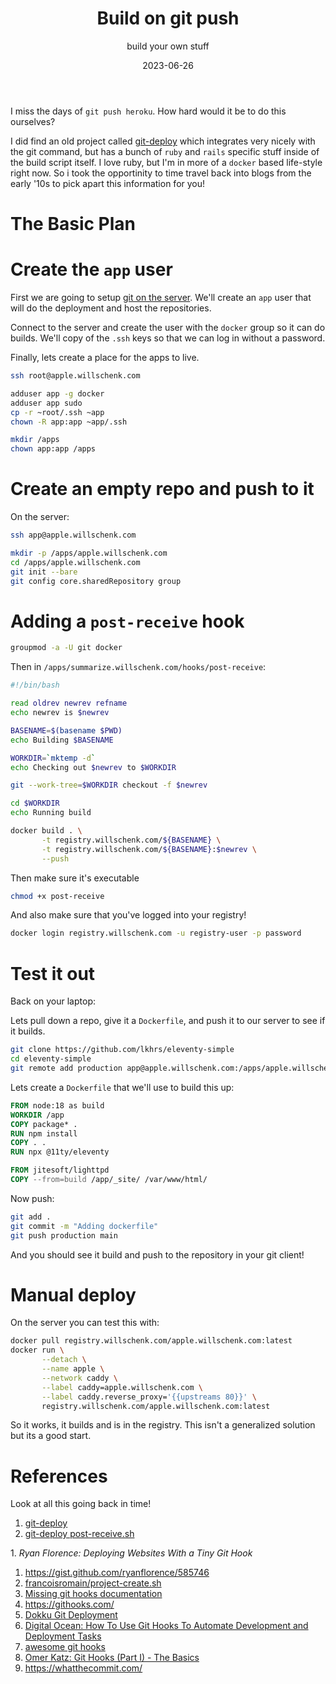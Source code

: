 #+title: Build on git push
#+subtitle: build your own stuff
#+tags[]: git, build, docker
#+date: 2023-06-26

I miss the days of =git push heroku=.  How hard would it be to do this
ourselves?

I did find an old project called [[https://github.com/mislav/git-deploy][git-deploy]] which integrates very
nicely with the git command, but has a bunch of =ruby= and =rails=
specific stuff inside of the build script itself.  I love ruby, but
I'm in more of a =docker= based life-style right now.  So i took the
opportinity to time travel back into blogs from the early '10s to pick
apart this information for you!

* Diagram                                                          :noexport:
#+begin_src plantuml :noexport: :file plan.png
!theme carbon-gray
scale 500 width
laptop->server: init_repo
laptop->server: git push
server->build: post_receive
activate build
build->build: docker build
return laptop logs
laptop->server: docker deploy
#+end_src

* The Basic Plan
#+RESULTS:
[[file:plan.png]]

* Create the =app= user

First we are going to setup [[https://git-scm.com/book/en/v2/Git-on-the-Server-Setting-Up-the-Server][git on the server]].  We'll create an =app=
user that will do the deployment and host the repositories.

Connect to the server and create the user with the =docker= group so it
can do builds.  We'll copy of the =.ssh= keys so that we can log in
without a password.

Finally, lets create a place for the apps to live.

#+begin_src bash
  ssh root@apple.willschenk.com

  adduser app -g docker
  adduser app sudo
  cp -r ~root/.ssh ~app
  chown -R app:app ~app/.ssh

  mkdir /apps
  chown app:app /apps
#+end_src

* Create an empty repo and push to it

On the server:

#+begin_src bash
  ssh app@apple.willschenk.com

  mkdir -p /apps/apple.willschenk.com
  cd /apps/apple.willschenk.com
  git init --bare
  git config core.sharedRepository group
#+end_src

* Adding a =post-receive= hook

#+begin_src bash
  groupmod -a -U git docker
#+end_src

Then in =/apps/summarize.willschenk.com/hooks/post-receive=:

#+begin_src bash
  #!/bin/bash

  read oldrev newrev refname
  echo newrev is $newrev

  BASENAME=$(basename $PWD)
  echo Building $BASENAME

  WORKDIR=`mktemp -d`
  echo Checking out $newrev to $WORKDIR

  git --work-tree=$WORKDIR checkout -f $newrev

  cd $WORKDIR
  echo Running build

  docker build . \
         -t registry.willschenk.com/${BASENAME} \
         -t registry.willschenk.com/${BASENAME}:$newrev \
         --push
#+end_src

Then make sure it's executable

#+begin_src bash
  chmod +x post-receive
#+end_src

And also make sure that you've logged into your registry!

#+begin_src bash
  docker login registry.willschenk.com -u registry-user -p password
#+end_src

* Test it out

Back on your laptop:

Lets pull down a repo, give it a =Dockerfile=, and push it to our server
to see if it builds.

#+begin_src bash
  git clone https://github.com/lkhrs/eleventy-simple
  cd eleventy-simple
  git remote add production app@apple.willschenk.com:/apps/apple.willschenk.com
#+End_src

Lets create a =Dockerfile= that we'll use to build this up:

#+begin_src dockerfile :tangle eleventy-simple/Dockerfile
  FROM node:18 as build
  WORKDIR /app
  COPY package* .
  RUN npm install
  COPY . .
  RUN npx @11ty/eleventy

  FROM jitesoft/lighttpd
  COPY --from=build /app/_site/ /var/www/html/
#+end_src

Now push:

#+begin_src bash
  git add .
  git commit -m "Adding dockerfile"
  git push production main
#+end_src

And you should see it build and push to the repository in your git
client!

* Manual deploy

On the server you can test this with:

#+begin_src bash
    docker pull registry.willschenk.com/apple.willschenk.com:latest
    docker run \
           --detach \
           --name apple \
           --network caddy \
           --label caddy=apple.willschenk.com \
           --label caddy.reverse_proxy='{{upstreams 80}}' \
           registry.willschenk.com/apple.willschenk.com:latest
#+end_src

So it works, it builds and is in the registry.  This isn't a
generalized solution but its a good start.

* References

Look at all this going back in time!

1. [[https://github.com/mislav/git-deploy][git-deploy]]
1. [[https://github.com/mislav/git-deploy/blob/master/lib/hooks/post-receive.sh][git-deploy post-receive.sh]]
1.[[ https://ryanflorence.com/deploying-websites-with-a-tiny-git-hook/][ Ryan Florence: Deploying Websites With a Tiny Git Hook]]
1. https://gist.github.com/ryanflorence/585746
1. [[https://gist.github.com/francoisromain/58cabf43c2977e48ef0804848dee46c3][francoisromain/project-create.sh]]
1. [[https://longair.net/blog/2011/04/09/missing-git-hooks-documentation/][Missing git hooks documentation]]
2. https://githooks.com/
3. [[https://dokku.com/docs/deployment/methods/git/][Dokku Git Deployment]]
2. [[https://www.digitalocean.com/community/tutorials/how-to-use-git-hooks-to-automate-development-and-deployment-tasks][Digital Ocean: How To Use Git Hooks To Automate Development and Deployment Tasks]]
3. [[https://github.com/aitemr/awesome-git-hooks][awesome git hooks]]
4. [[https://www.omerkatz.com/blog/2013/2/15/git-hooks-part-1-the-basics][Omer Katz: Git Hooks (Part I) - The Basics]]
4. https://whatthecommit.com/
   
# Local Variables:
# eval: (add-hook 'after-save-hook (lambda ()(org-babel-tangle)) nil t)
# End:
